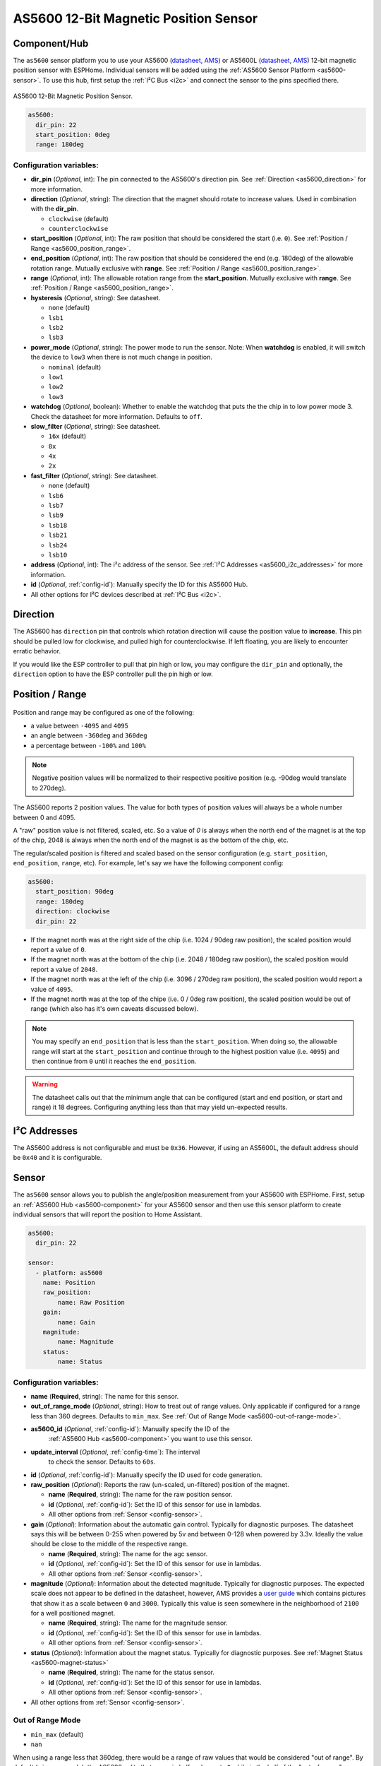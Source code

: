 AS5600 12-Bit Magnetic Position Sensor
======================================

.. seo::
    :description: Instructions for setting up AS5600 magnetic position sensor / encoder.
    :image: as5600.jpg
    :keywords: AS5600 AS5600L

.. _as5600-component:

Component/Hub
-------------

The ``as5600`` sensor platform you to use your AS5600 (`datasheet <https://ams.com/documents/20143/36005/AS5600_DS000365_5-00.pdf/649ee61c-8f9a-20df-9e10-43173a3eb323>`__,
`AMS <https://ams.com/en/as5600>`__) or AS5600L (`datasheet <https://ams.com/documents/20143/36005/AS5600L_DS000545_3-00.pdf/7ade6878-7a32-2294-b88d-479d50fab6de>`__,
`AMS <https://ams.com/en/as5600l>`__) 12-bit magnetic position sensor with ESPHome. Individual sensors will be added
using the :ref:`AS5600 Sensor Platform <as5600-sensor>`. To use this hub, first setup
the :ref:`I²C Bus <i2c>` and connect the sensor to the pins specified there.

.. figure:: images/as5600-full.jpg
    :align: center
    :width: 50.0%

    AS5600 12-Bit Magnetic Position Sensor.

.. _AMS_AS5600: https://ams.com/en/as5600

.. _AMS_AS5600L: https://ams.com/en/as5600l

.. code-block:: yaml

    as5600:
      dir_pin: 22
      start_position: 0deg
      range: 180deg

Configuration variables:
************************

- **dir_pin** (*Optional*, int): The pin connected to the AS5600's direction pin.
  See :ref:`Direction <as5600_direction>` for more information.
- **direction** (*Optional*, string): The direction that the magnet should rotate to increase values. 
  Used in combination with the **dir_pin**.

  - ``clockwise`` (default)
  - ``counterclockwise``
- **start_position** (*Optional*, int): The raw position that should be considered the start (i.e. ``0``).
  See :ref:`Position / Range <as5600_position_range>`.
- **end_position** (*Optional*, int): The raw position that should be considered the end (e.g. 180deg)
  of the allowable rotation range. Mutually exclusive with **range**. See :ref:`Position / Range <as5600_position_range>`.
- **range** (*Optional*, int): The allowable rotation range from the **start_position**. Mutually
  exclusive with **range**. See :ref:`Position / Range <as5600_position_range>`.
- **hysteresis** (*Optional*, string): See datasheet.

  - ``none`` (default)
  - ``lsb1``
  - ``lsb2``
  - ``lsb3``

- **power_mode** (*Optional*, string): The power mode to run the sensor. Note: When **watchdog** is enabled, 
  it will switch the device to ``low3`` when there is not much change in position.

  - ``nominal`` (default)
  - ``low1``
  - ``low2``
  - ``low3``

- **watchdog** (*Optional*, boolean): Whether to enable the watchdog that puts the the chip in to 
  low power mode 3. Check the datasheet for more information.
  Defaults to ``off``.
- **slow_filter** (*Optional*, string): See datasheet.

  - ``16x`` (default)
  - ``8x``
  - ``4x``
  - ``2x``

- **fast_filter** (*Optional*, string): See datasheet.

  - ``none`` (default)
  - ``lsb6``
  - ``lsb7``
  - ``lsb9``
  - ``lsb18``
  - ``lsb21``
  - ``lsb24``
  - ``lsb10``

- **address** (*Optional*, int): The i²c address of the sensor.
  See :ref:`I²C Addresses <as5600_i2c_addresses>` for more information.
- **id** (*Optional*, :ref:`config-id`): Manually specify the ID for this AS5600 Hub.
- All other options for I²C devices described at :ref:`I²C Bus <i2c>`.

.. _as5600_direction:

Direction
---------

The AS5600 has ``direction`` pin that controls which rotation direction will cause the position value to **increase**.
This pin should be pulled low for clockwise, and pulled high for counterclockwise. If left floating, you are likely
to encounter erratic behavior. 

If you would like the ESP controller to pull that pin high or low, you may configure the ``dir_pin`` and optionally, the 
``direction`` option to have the ESP controller pull the pin high or low.

.. _as5600_position_range:

Position / Range
----------------

.. figure:: images/as5600-magnet-position.png
    :align: center
    :width: 80.0%

Position and range may be configured as one of the following:

- a value between ``-4095`` and ``4095``
- an angle between ``-360deg`` and ``360deg``
- a percentage between ``-100%`` and ``100%``

.. note::

    Negative position values will be normalized to their respective positive position (e.g. -90deg would translate to 270deg).

The AS5600 reports 2 position values. The value for both types of position values will always be a whole number between 0 and 4095.

A "raw" position value is not filtered, scaled, etc. So a value of `0` is always when the north end of the magnet is at the top of
the chip, 2048 is always when the north end of the magnet is as the bottom of the chip, etc.

The regular/scaled position is filtered and scaled based on the sensor configuration (e.g. ``start_position``, ``end_position``, ``range``, etc).
For example, let's say we have the following component config:

.. code-block:: yaml

    as5600:
      start_position: 90deg
      range: 180deg
      direction: clockwise
      dir_pin: 22

- If the magnet north was at the right side of the chip (i.e. 1024 / 90deg raw position), the scaled position would report a value of ``0``.
- If the magnet north was at the bottom of the chip (i.e. 2048 / 180deg raw position), the scaled position would report a value of ``2048``.
- If the magnet north was at the left of the chip (i.e. 3096 / 270deg raw position), the scaled position would report a value of ``4095``.
- If the magnet north was at the top of the chipe (i.e. 0 / 0deg raw position), the scaled position would be out of range (which also has
  it's own caveats discussed below).

.. note::

    You may specify an ``end_position`` that is less than the ``start_position``. When doing so, the allowable range will start at the
    ``start_position`` and continue through to the highest position value (i.e. ``4095``) and then continue from ``0`` until it reaches 
    the ``end_position``.


.. warning::

    The datasheet calls out that the minimum angle that can be configured (start and end position, or start and range) it 18 degrees.
    Configuring anything less than that may yield un-expected results.

.. _as5600_i2c_addresses:

I²C Addresses
-------------

The AS5600 address is not configurable and must be ``0x36``. However, if using an AS5600L,
the default address should be ``0x40`` and it is configurable.

.. _as5600-sensor:

Sensor
------

The ``as5600`` sensor allows you to publish the angle/position measurement from your AS5600 with ESPHome.
First, setup an :ref:`AS5600 Hub <as5600-component>` for your AS5600 sensor and then use this
sensor platform to create individual sensors that will report the position to Home Assistant.

.. figure:: images/as5600-ui.jpg
    :align: center
    :width: 80.0%

.. code-block:: yaml

    as5600:
      dir_pin: 22

    sensor:
      - platform: as5600
        name: Position
        raw_position:
            name: Raw Position
        gain:
            name: Gain
        magnitude:
            name: Magnitude
        status:
            name: Status

.. _as5600-sensor-config:

Configuration variables:
************************

- **name** (**Required**, string): The name for this sensor.
- **out_of_range_mode** (*Optional*, string): How to treat out of range values. Only applicable if configured
  for a range less than 360 degrees. Defaults to ``min_max``. See :ref:`Out of Range Mode <as5600-out-of-range-mode>`.
- **as5600_id** (*Optional*, :ref:`config-id`): Manually specify the ID of the
   :ref:`AS5600 Hub <as5600-component>` you want to use this sensor.
- **update_interval** (*Optional*, :ref:`config-time`): The interval
   to check the sensor. Defaults to ``60s``.
- **id** (*Optional*, :ref:`config-id`): Manually specify the ID used for code generation.
- **raw_position** (*Optional*): Reports the raw (un-scaled, un-filtered) position of the magnet.

  - **name** (**Required**, string): The name for the raw position sensor.
  - **id** (*Optional*, :ref:`config-id`): Set the ID of this sensor for use in lambdas.
  - All other options from :ref:`Sensor <config-sensor>`.
- **gain** (*Optional*): Information about the automatic gain control. Typically for diagnostic purposes.
  The datasheet says this will be between 0-255 when powered by 5v and between 0-128 when powered by 3.3v.
  Ideally the value should be close to the middle of the respective range.

  - **name** (**Required**, string): The name for the agc sensor.
  - **id** (*Optional*, :ref:`config-id`): Set the ID of this sensor for use in lambdas.
  - All other options from :ref:`Sensor <config-sensor>`.
- **magnitude** (*Optional*): Information about the detected magnitude. Typically for diagnostic purposes.
  The expected scale does not appear to be defined in the datasheet, however, AMS provides a
  `user guide <https://ams.com/documents/20143/36005/Position%20Sensors_UG000359_1-00.pdf/65a99825-c115-f2f0-9167-6efad8e27c20>`__
  which contains pictures that show it as a scale between ``0`` and ``3000``. Typically this value is seen somewhere
  in the neighborhood of ``2100`` for a well positioned magnet.

  - **name** (**Required**, string): The name for the magnitude sensor.
  - **id** (*Optional*, :ref:`config-id`): Set the ID of this sensor for use in lambdas.
  - All other options from :ref:`Sensor <config-sensor>`.
- **status** (*Optional*): Information about the magnet status. Typically for diagnostic purposes.
  See :ref:`Magnet Status <as5600-magnet-status>`

  - **name** (**Required**, string): The name for the status sensor.
  - **id** (*Optional*, :ref:`config-id`): Set the ID of this sensor for use in lambdas.
  - All other options from :ref:`Sensor <config-sensor>`.
- All other options from :ref:`Sensor <config-sensor>`.


.. _as5600-out-of-range-mode:

Out of Range Mode
*****************

- ``min_max`` (default)
- ``nan``

When using a range less that 360deg, there would be a range of raw values that would be considered "out of range". By default (``min_max`` mode), the AS5600
splits that range in half and reports ``0`` while in the half of the "out-of-range" range closest to the ``start_position`` and it reports
``4095`` while in the half of the "out-of-range" range closest to the ``end_position`` / end of the ``range``. Alternatively, you may set to ``nan``
mode where the sensor will publish ``NAN`` (i.e. "Unknown") when the position falls outside the narrowed range.

.. _as5600-magnet-status:

Magnet Status
*************

The magnet status should report one of the following values:

- ``2`` indicates that no magnet was detected.
- ``4`` indicates that the magnet was detected and has good reading.
- ``5`` indicates that the magnet was detected, but is too strong. Measurements may appear to be stuck if the magnet is too strong.
- ``6`` indicates that the magnet was detected, but is too weak. Measurements may still be possible in this state.

.. _as5600-converting-position:

Converting Position
*******************

You may desire the position to be converted from the native ``0`` thru ``4095`` to degrees, or perhaps a percentage of the allowable range.
Here are some examples to make that happen:

.. figure:: images/as5600-ui-derived.jpg
    :align: center
    :width: 80.0%

.. code-block:: yaml

    as5600:
      id: my_as5600
    sensor:
      - platform: as5600
        update_interval: 1s
        name: Angle
        unit_of_measurement: '°'
        accuracy_decimals: 2
        icon: mdi:rotate-right
        filters:
          - delta: 1
          - lambda: 'return x * as5600::RAW_TO_DEGREES * id(my_as5600).get_range_scale();'
      - platform: as5600
        update_interval: 1s
        name: Percent
        unit_of_measurement: '%'
        accuracy_decimals: 2
        icon: mdi:rotate-right
        filters:
          - delta: 1
          - lambda: 'return (x / as5600::POSITION_COUNT) * 100;'

See Also
--------

- :ref:`i2c`
- :ref:`sensor-filters`
- :apiref:`as5600/as5600.h`
- :ghedit:`Edit`
